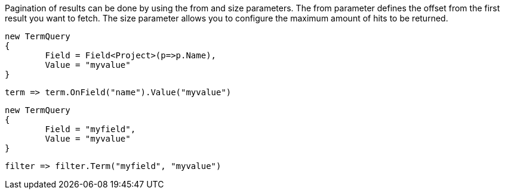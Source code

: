 Pagination of results can be done by using the from and size parameters. 
The from parameter defines the offset from the first result you want to fetch. 
The size parameter allows you to configure the maximum amount of hits to be returned.

[source, csharp]
----
new TermQuery
{
	Field = Field<Project>(p=>p.Name),
	Value = "myvalue"
}
----
[source, csharp]
----
term => term.OnField("name").Value("myvalue")
----
[source, csharp]
----
new TermQuery
{
	Field = "myfield",
	Value = "myvalue"
}
----
[source, csharp]
----
filter => filter.Term("myfield", "myvalue")
----
